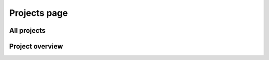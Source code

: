 Projects page
=============

All projects
------------

.. image:: ../projects.png

Project overview
----------------

.. image:: ../project_overview.png
